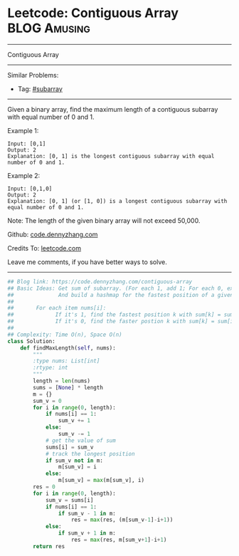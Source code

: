 * Leetcode: Contiguous Array                                   :BLOG:Amusing:
#+STARTUP: showeverything
#+OPTIONS: toc:nil \n:t ^:nil creator:nil d:nil
:PROPERTIES:
:type:     subarray
:END:
---------------------------------------------------------------------
Contiguous Array
---------------------------------------------------------------------
#+BEGIN_HTML
<a href="https://github.com/dennyzhang/code.dennyzhang.com/tree/master/problems/contiguous-array"><img align="right" width="200" height="183" src="https://www.dennyzhang.com/wp-content/uploads/denny/watermark/github.png" /></a>
#+END_HTML
Similar Problems:
- Tag: [[https://code.dennyzhang.com/tag/subarray][#subarray]]
---------------------------------------------------------------------
Given a binary array, find the maximum length of a contiguous subarray with equal number of 0 and 1.

Example 1:
#+BEGIN_EXAMPLE
Input: [0,1]
Output: 2
Explanation: [0, 1] is the longest contiguous subarray with equal number of 0 and 1.
#+END_EXAMPLE

Example 2:
#+BEGIN_EXAMPLE
Input: [0,1,0]
Output: 2
Explanation: [0, 1] (or [1, 0]) is a longest contiguous subarray with equal number of 0 and 1.
#+END_EXAMPLE

Note: The length of the given binary array will not exceed 50,000.

Github: [[https://github.com/dennyzhang/code.dennyzhang.com/tree/master/problems/contiguous-array][code.dennyzhang.com]]

Credits To: [[https://leetcode.com/problems/contiguous-array/description/][leetcode.com]]

Leave me comments, if you have better ways to solve.
---------------------------------------------------------------------
#+BEGIN_SRC python
## Blog link: https://code.dennyzhang.com/contiguous-array
## Basic Ideas: Get sum of subarray. (For each 1, add 1; For each 0, extract 1)
##              And build a hashmap for the fastest position of a given sum.
##
##       For each item nums[i]:
##             If it's 1, find the fastest position k with sum[k] = sum[i] - 1
##             If it's 0, find the faster postion k with sum[k] = sum[i] + 1
##
## Complexity: Time O(n), Space O(n)
class Solution:
    def findMaxLength(self, nums):
        """
        :type nums: List[int]
        :rtype: int
        """
        length = len(nums)
        sums = [None] * length
        m = {}
        sum_v = 0
        for i in range(0, length):
            if nums[i] == 1:
                sum_v += 1
            else:
                sum_v -= 1
            # get the value of sum
            sums[i] = sum_v
            # track the longest position
            if sum_v not in m:
                m[sum_v] = i
            else:
                m[sum_v] = max(m[sum_v], i)
        res = 0
        for i in range(0, length):
            sum_v = sums[i]
            if nums[i] == 1:
                if sum_v - 1 in m:
                    res = max(res, (m[sum_v-1]-i+1))
            else:
                if sum_v + 1 in m:
                    res = max(res, m[sum_v+1]-i+1)
        return res
#+END_SRC

#+BEGIN_HTML
<div style="overflow: hidden;">
<div style="float: left; padding: 5px"> <a href="https://www.linkedin.com/in/dennyzhang001"><img src="https://www.dennyzhang.com/wp-content/uploads/sns/linkedin.png" alt="linkedin" /></a></div>
<div style="float: left; padding: 5px"><a href="https://github.com/dennyzhang"><img src="https://www.dennyzhang.com/wp-content/uploads/sns/github.png" alt="github" /></a></div>
<div style="float: left; padding: 5px"><a href="https://www.dennyzhang.com/slack" target="_blank" rel="nofollow"><img src="https://slack.dennyzhang.com/badge.svg" alt="slack"/></a></div>
</div>
#+END_HTML

